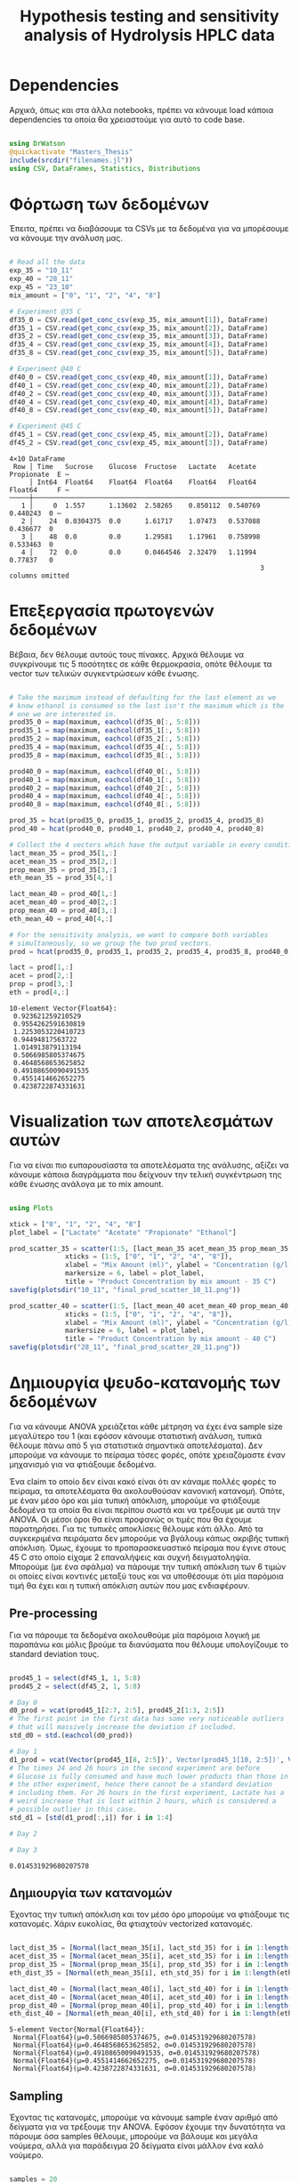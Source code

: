 #+TITLE: Hypothesis testing and sensitivity analysis of Hydrolysis HPLC data

\begin{abstract}
Έχουμε πάρει πολλά δεδομένα από την HPLC για διάφορες συγκεντρώσεις σε κάθε πείραμα. Ένα καλό ερώτημα το οποίο δεν έχουμε εξετάσει είναι κατά πόσο είναι στατιστικά σημαντική η προσθήκη του μιξ γενικά ή και ξεχωριστά από το ένα επίπεδο στο άλλο. Σκοπός του αρχείου αυτού είναι να εξετάσει κάτι τέτοιο με χρήση της ANOVA. Έπειτα, αν δούμε ότι η επίδραση είναι σημαντική μπορούμε να προχωρήσουμε και σε μία ανάλυση ευαισθησίας για να δούμε και ποσότικα πόσο επηρεάζει, εκτός από ποιοτικά.
\end{abstract}

* Dependencies
Αρχικά, όπως και στα άλλα notebooks, πρέπει να κάνουμε load κάποια dependencies τα οποία θα χρειαστούμε για αυτό το code base.

#+NAME: dependencies
#+BEGIN_SRC julia :tangle ../scripts/hypothesis_sensitivity_preprocessing.jl

  using DrWatson
  @quickactivate "Masters_Thesis"
  include(srcdir("filenames.jl"))
  using CSV, DataFrames, Statistics, Distributions

#+END_SRC

* Φόρτωση των δεδομένων
Έπειτα, πρέπει να διαβάσουμε τα CSVs με τα δεδομένα για να μπορέσουμε να κάνουμε την ανάλυση μας.

#+NAME: data_reading
#+BEGIN_SRC julia :tangle ../scripts/hypothesis_sensitivity_preprocessing.jl

  # Read all the data
  exp_35 = "10_11"
  exp_40 = "28_11"
  exp_45 = "23_10"
  mix_amount = ["0", "1", "2", "4", "8"]

  # Experiment @35 C
  df35_0 = CSV.read(get_conc_csv(exp_35, mix_amount[1]), DataFrame)
  df35_1 = CSV.read(get_conc_csv(exp_35, mix_amount[2]), DataFrame)
  df35_2 = CSV.read(get_conc_csv(exp_35, mix_amount[3]), DataFrame)
  df35_4 = CSV.read(get_conc_csv(exp_35, mix_amount[4]), DataFrame)
  df35_8 = CSV.read(get_conc_csv(exp_35, mix_amount[5]), DataFrame)

  # Experiment @40 C
  df40_0 = CSV.read(get_conc_csv(exp_40, mix_amount[1]), DataFrame)
  df40_1 = CSV.read(get_conc_csv(exp_40, mix_amount[2]), DataFrame)
  df40_2 = CSV.read(get_conc_csv(exp_40, mix_amount[3]), DataFrame)
  df40_4 = CSV.read(get_conc_csv(exp_40, mix_amount[4]), DataFrame)
  df40_8 = CSV.read(get_conc_csv(exp_40, mix_amount[5]), DataFrame)

  # Experiment @45 C
  df45_1 = CSV.read(get_conc_csv(exp_45, mix_amount[2]), DataFrame)
  df45_2 = CSV.read(get_conc_csv(exp_45, mix_amount[3]), DataFrame)
#+END_SRC

#+RESULTS: data_reading
: 4×10 DataFrame
:  Row │ Time   Sucrose    Glucose  Fructose   Lactate   Acetate   Propionate  E ⋯
:      │ Int64  Float64    Float64  Float64    Float64   Float64   Float64     F ⋯
: ─────┼──────────────────────────────────────────────────────────────────────────
:    1 │     0  1.557      1.13602  2.58265    0.850112  0.540769    0.440243  0 ⋯
:    2 │    24  0.0304375  0.0      1.61717    1.07473   0.537088    0.436677  0
:    3 │    48  0.0        0.0      1.29581    1.17961   0.758998    0.533463  0
:    4 │    72  0.0        0.0      0.0464546  2.32479   1.11994     0.77837   0
:                                                                3 columns omitted

* Επεξεργασία πρωτογενών δεδομένων
Βέβαια, δεν θέλουμε αυτούς τους πίνακες. Αρχικά θέλουμε να συγκρίνουμε τις 5 ποσότητες σε κάθε θερμοκρασία, οπότε θέλουμε τα vector των τελικών συγκεντρώσεων κάθε ένωσης.

#+NAME: data_processing
#+BEGIN_SRC julia :tangle ../scripts/hypothesis_sensitivity_preprocessing.jl

  # Take the maximum instead of defaulting for the last element as we
  # know ethanol is consumed so the last isn't the maximum which is the
  # one we are interested in.
  prod35_0 = map(maximum, eachcol(df35_0[:, 5:8]))
  prod35_1 = map(maximum, eachcol(df35_1[:, 5:8]))
  prod35_2 = map(maximum, eachcol(df35_2[:, 5:8]))
  prod35_4 = map(maximum, eachcol(df35_4[:, 5:8]))
  prod35_8 = map(maximum, eachcol(df35_8[:, 5:8]))

  prod40_0 = map(maximum, eachcol(df40_0[:, 5:8]))
  prod40_1 = map(maximum, eachcol(df40_1[:, 5:8]))
  prod40_2 = map(maximum, eachcol(df40_2[:, 5:8]))
  prod40_4 = map(maximum, eachcol(df40_4[:, 5:8]))
  prod40_8 = map(maximum, eachcol(df40_8[:, 5:8]))

  prod_35 = hcat(prod35_0, prod35_1, prod35_2, prod35_4, prod35_8)
  prod_40 = hcat(prod40_0, prod40_1, prod40_2, prod40_4, prod40_8)

  # Collect the 4 vectors which have the output variable in every condition
  lact_mean_35 = prod_35[1,:]
  acet_mean_35 = prod_35[2,:]
  prop_mean_35 = prod_35[3,:]
  eth_mean_35 = prod_35[4,:]

  lact_mean_40 = prod_40[1,:]
  acet_mean_40 = prod_40[2,:]
  prop_mean_40 = prod_40[3,:]
  eth_mean_40 = prod_40[4,:]

  # For the sensitivity analysis, we want to compare both variables
  # simultaneously, so we group the two prod vectors.
  prod = hcat(prod35_0, prod35_1, prod35_2, prod35_4, prod35_8, prod40_0, prod40_1, prod40_2, prod40_4, prod40_8)

  lact = prod[1,:]
  acet = prod[2,:]
  prop = prod[3,:]
  eth = prod[4,:]
#+END_SRC

#+RESULTS: data_processing
#+begin_example
10-element Vector{Float64}:
 0.923621259210529
 0.9554262591630819
 1.2253053220410723
 0.94494817563722
 1.014913879113194
 0.5066985805374675
 0.4648568653625852
 0.49108650090491535
 0.4551414662652275
 0.4238722874331631
#+end_example

* Visualization των αποτελεσμάτων αυτών
Για να είναι πιο ευπαρουσίαστα τα αποτελέσματα της ανάλυσης, αξίζει να κάνουμε κάποια διαγράμματα που δείχνουν την τελική συγκέντρωση της κάθε ένωσης ανάλογα με το mix amount.

#+NAME: prod_visualization
#+BEGIN_SRC julia :tangle ../scripts/hypothesis_sensitivity_preprocessing.jl

  using Plots

  xtick = ["0", "1", "2", "4", "8"]
  plot_label = ["Lactate" "Acetate" "Propionate" "Ethanol"]

  prod_scatter_35 = scatter(1:5, [lact_mean_35 acet_mean_35 prop_mean_35 eth_mean_35],
			    xticks = (1:5, ["0", "1", "2", "4", "8"]),
			    xlabel = "Mix Amount (ml)", ylabel = "Concentration (g/l)",
			    markersize = 6, label = plot_label,
			    title = "Product Concentration by mix amount - 35 C")
  savefig(plotsdir("10_11", "final_prod_scatter_10_11.png"))

  prod_scatter_40 = scatter(1:5, [lact_mean_40 acet_mean_40 prop_mean_40 eth_mean_40],
			    xticks = (1:5, ["0", "1", "2", "4", "8"]),
			    xlabel = "Mix Amount (ml)", ylabel = "Concentration (g/l)",
			    markersize = 6, label = plot_label,
			    title = "Product Concentration by mix amount - 40 C")
  savefig(plotsdir("28_11", "final_prod_scatter_28_11.png"))

#+END_SRC

[[../plots/10_11/final_prod_scatter_10_11.png]]

[[../plots/28_11/final_prod_scatter_28_11.png]]

* Δημιουργία ψευδο-κατανομής των δεδομένων
Για να κάνουμε ANOVA χρειάζεται κάθε μέτρηση να έχει ένα sample size μεγαλύτερο του 1 (και εφόσον κάνουμε στατιστική ανάλυση, τυπικά θέλουμε πάνω από 5 για στατιστικά σημαντικά αποτελέσματα). Δεν μπορούμε να κάνουμε το πείραμα τόσες φορές, οπότε χρειαζόμαστε έναν μηχανισμό για να φτιάξουμε δεδομένα.

Ένα claim το οποίο δεν είναι κακό είναι ότι αν κάναμε πολλές φορές το πείραμα, τα αποτελέσματα θα ακολουθούσαν κανονική κατανομή. Οπότε, με έναν μέσο όρο και μία τυπική απόκλιση, μπορούμε να φτιάξουμε δεδομένα τα οποία θα είναι περίπου σωστά και να τρέξουμε με αυτά την ANOVA. Οι μέσοι όροι θα είναι προφανώς οι τιμές που θα έχουμε παρατηρήσει. Για τις τυπικές αποκλίσεις θέλουμε κάτι άλλο. Από τα συγκεκριμένα πειράματα δεν μπορούμε να βγάλουμ κάπως ακριβής τυπική απόκλιση. Όμως, έχουμε το προπαρασκευαστικό πείραμα που έγινε στους 45 C στο οποίο είχαμε 2 επαναλήψεις και συχνή δειγματοληψία. Μπορούμε (με ένα σφάλμα) να πάρουμε την τυπική απόκλιση των 6 τιμών οι οποίες είναι κοντινές μεταξύ τους και να υποθέσουμε ότι μία παρόμοια τιμή θα έχει και η τυπική απόκλιση αυτών που μας ενδιαφέρουν.

** Pre-processing
Για να πάρουμε τα δεδομένα ακολουθούμε μία παρόμοια λογική με παραπάνω και μόλις βρούμε τα διανύσματα που θέλουμε υπολογίζουμε τo standard deviation τους.

#+NAME: input_stdev
#+BEGIN_SRC julia :tangle ../scripts/hypothesis_sensitivity_preprocessing.jl

  prod45_1 = select(df45_1, 1, 5:8)
  prod45_2 = select(df45_2, 1, 5:8)

  # Day 0
  d0_prod = vcat(prod45_1[2:7, 2:5], prod45_2[1:3, 2:5])
  # The first point in the first data has some very noticeable outliers
  # that will massively increase the deviation if included.
  std_d0 = std.(eachcol(d0_prod))

  # Day 1
  d1_prod = vcat(Vector(prod45_1[8, 2:5])', Vector(prod45_1[10, 2:5])', Vector(prod45_2[6, 2:5])')
  # The times 24 and 26 hours in the second experiment are before
  # Glucose is fully consumed and have much lower products than those in
  # the other experiment, hence there cannot be a standard deviation
  # including them. For 26 hours in the first experiment, Lactate has a
  # weird increase that is lost within 2 hours, which is considered a
  # possible outlier in this case.
  std_d1 = [std(d1_prod[:,i]) for i in 1:4]

  # Day 2

  # Day 3
#+END_SRC

#+RESULTS: input_stdev
: 0.014531929680207578

** Δημιουργία των κατανομών
Έχοντας την τυπική απόκλιση και τον μέσο όρο μπορούμε να φτιάξουμε τις κατανομές. Χάριν ευκολίας, θα φτιαχτούν vectorized κατανομές.

#+NAME: distribution_definitions
#+BEGIN_SRC julia :tangle ../scripts/hypothesis_sensitivity_preprocessing.jl

  lact_dist_35 = [Normal(lact_mean_35[i], lact_std_35) for i in 1:length(lact_mean_35)]
  acet_dist_35 = [Normal(acet_mean_35[i], acet_std_35) for i in 1:length(acet_mean_35)]
  prop_dist_35 = [Normal(prop_mean_35[i], prop_std_35) for i in 1:length(prop_mean_35)]
  eth_dist_35 = [Normal(eth_mean_35[i], eth_std_35) for i in 1:length(eth_mean_35)]

  lact_dist_40 = [Normal(lact_mean_40[i], lact_std_40) for i in 1:length(lact_mean_40)]
  acet_dist_40 = [Normal(acet_mean_40[i], acet_std_40) for i in 1:length(acet_mean_40)]
  prop_dist_40 = [Normal(prop_mean_40[i], prop_std_40) for i in 1:length(prop_mean_40)]
  eth_dist_40 = [Normal(eth_mean_40[i], eth_std_40) for i in 1:length(eth_mean_40)]

#+END_SRC

#+RESULTS: distribution_definitions
: 5-element Vector{Normal{Float64}}:
:  Normal{Float64}(μ=0.5066985805374675, σ=0.014531929680207578)
:  Normal{Float64}(μ=0.4648568653625852, σ=0.014531929680207578)
:  Normal{Float64}(μ=0.49108650090491535, σ=0.014531929680207578)
:  Normal{Float64}(μ=0.4551414662652275, σ=0.014531929680207578)
:  Normal{Float64}(μ=0.4238722874331631, σ=0.014531929680207578)

** Sampling
Έχοντας τις κατανομές, μπορούμε να κάνουμε sample έναν αριθμό από δείγματα για να τρέξουμε την ANOVA. Εφόσον έχουμε την δυνατότητα να πάρουμε όσα samples θέλουμε, μπορούμε να βάλουμε και μεγάλα νούμερα, αλλά για παράδειγμα 20 δείγματα είναι μάλλον ένα καλό νούμερο.

#+NAME: sampling
#+BEGIN_SRC julia :tangle ../scripts/hypothesis_sensitivity_preprocessing.jl

  samples = 20
  lact_samples_35 = [rand(lact_dist_35[i], samples) for i in 1:length(lact_mean_35)]
  acet_samples_35 = [rand(acet_dist_35[i], samples) for i in 1:length(acet_mean_35)]
  prop_samples_35 = [rand(prop_dist_35[i], samples) for i in 1:length(prop_mean_35)]
  eth_samples_35 = [rand(eth_dist_35[i], samples) for i in 1:length(eth_mean_35)]

  lact_samples_40 = [rand(lact_dist_40[i], samples) for i in 1:length(lact_mean_40)]
  acet_samples_40 = [rand(acet_dist_40[i], samples) for i in 1:length(acet_mean_40)]
  prop_samples_40 = [rand(prop_dist_40[i], samples) for i in 1:length(prop_mean_40)]
  eth_samples_40 = [rand(eth_dist_40[i], samples) for i in 1:length(eth_mean_40)]

#+END_SRC

#+RESULTS: sampling
: 5-element Vector{Vector{Float64}}:
:  [0.5042767051983623, 0.49635721255196324, 0.5180434158259818, 0.49759903964975294, 0.537689272292476, 0.5131439447409764, 0.5151251205147035, 0.4973738778825083, 0.5008380555176601, 0.5062129352768309, 0.5143756760499003, 0.5041246669601154, 0.48723047463856056, 0.5004527664086883, 0.5208115124748116, 0.5040605914867424, 0.5087426322712022, 0.513239667343263, 0.4872704474485935, 0.5061278239590712]
:  [0.4304877719525061, 0.4970361288468534, 0.46176904829865406, 0.48052580424653135, 0.470877211025507, 0.47004281340183474, 0.44445294618539954, 0.47094886538932823, 0.46564010671426737, 0.4647069764362564, 0.4732091897412384, 0.4678097678163385, 0.4664554899467421, 0.4679723424969055, 0.4581503935269532, 0.4583354260316908, 0.46309094072321716, 0.4879024327726432, 0.47306201498742323, 0.4679421321809626]
:  [0.4830325478232151, 0.49098490494048597, 0.49777826871359565, 0.4857878769411677, 0.4776143651801298, 0.48811058118180023, 0.4898067329440079, 0.5067934835564055, 0.48295908183363834, 0.4743143513587134, 0.4829570042491338, 0.49246645578102444, 0.48141445437546876, 0.49250979957754315, 0.493101967846379, 0.5008153202782912, 0.48356540395024705, 0.4950892869950456, 0.46284709020795606, 0.5023880030338607]
:  [0.4637491378529996, 0.4549058833691198, 0.44561556249470896, 0.44212200217951736, 0.435695081064767, 0.4517692781405549, 0.45001839123052545, 0.44912624863009587, 0.4545449004585006, 0.4513555864074004, 0.4476307683431276, 0.428635061902973, 0.457085705280488, 0.42325128240938453, 0.44300904426873083, 0.4668107933289344, 0.4734220772287037, 0.472144165799473, 0.4731515617063305, 0.46217864323631275]
:  [0.41897890517927944, 0.43027933993743167, 0.42411136099796504, 0.4124290690434337, 0.40897082004309143, 0.4195361403229853, 0.4071397987270181, 0.3961575242352675, 0.43920489654762, 0.40432479125654675, 0.418949932112476, 0.41185747035669384, 0.4302723666564527, 0.4065525022368254, 0.43183191488106576, 0.43743686517926555, 0.41430247939599935, 0.438736263233872, 0.4531921507420015, 0.4083843705824304]

* ANOVA
Έχοντας κάνει sample έχουμε τώρα κάποια διανύσματα όπου τα καθένα έχει 20 παρατηρήσεις και μπορεί να γίνει μία ANOVA για να δείξει σε ποιά από τα 8 συστήματα (4 προιόντα, 2 θερμοκρασίες) έπαιξε όντως ρόλο η προσθήκη του μιξ και σε ποιά δεν φαίνεται να έπαιξε. Αρχικά, γράφουμε ένα function που κάνει implement την ANOVA.

#+NAME: anova
#+BEGIN_SRC julia :noweb no-export :tangle ../scripts/hypothesis_test.jl

  <<dependencies>>
  include(scriptsdir("hypothesis_sensitivity_preprocessing.jl"))

  function manualANOVA(allData)
      nArray = length.(allData)
      d = length(nArray)

      xBarTotal = mean(vcat(allData...))
      xBarArray = mean.(allData)

      ssBetween = sum( [nArray[i]*(xBarArray[i] - xBarTotal)^2 for i in 1:d] )
      ssWithin = sum([sum([(ob - xBarArray[i])^2 for ob in allData[i]])
				  for i in 1:d])
      dfBetween = d-1
      dfError = sum(nArray)-d

      msBetween = ssBetween/dfBetween
      msError = ssWithin/dfError
      fStat = msBetween/msError
      pval = ccdf(FDist(dfBetween,dfError),fStat)
      return fStat, pval
  end

#+END_SRC

#+RESULTS: anova
: manualANOVA (generic function with 1 method)

και έπειτα το εφαρμόζουμε στα 8 διανύσματα που παράξαμε πριν. Το output θα είναι η τιμή του f-statistic καθώς και το p-value. Τυπικά σε μία ANOVA, αν το f-statistic είναι κοντά στο 1 δεν μπορούμε να απορρίψουμε την υπόθεση H_0 η οποία λέει πως δεν έπαιξε ρόλο η προσθήκη του mix αλλά έγινε τυχαία. Το p-value μας λέει με τι βεβαιότητα απορρίπτουμε ή όχι την υπόθεση.

#+NAME: anova_results
#+BEGIN_SRC julia :tangle ../scripts/hypothesis_test.jl

  lact_anova_35 = manualANOVA(lact_samples_35)
  acet_anova_35 = manualANOVA(acet_samples_35)
  prop_anova_35 = manualANOVA(prop_samples_35)
  eth_anova_35 = manualANOVA(eth_samples_35)

  lact_anova_40 = manualANOVA(lact_samples_40)
  acet_anova_40 = manualANOVA(acet_samples_40)
  prop_anova_40 = manualANOVA(prop_samples_40)
  eth_anova_40 = manualANOVA(eth_samples_40)

  anova_35 = reshape([lact_anova_35..., acet_anova_35..., prop_anova_35..., eth_anova_35...], 2, 4)
  anova_40 = reshape([lact_anova_40..., acet_anova_40..., prop_anova_40..., eth_anova_40...], 2, 4)

#+END_SRC

#+RESULTS: anova_results
: 2×4 Matrix{Float64}:
:  512.725       8.7185      42.6054       115.381
:    2.2747e-63  4.87553e-6   2.00997e-20    1.37315e-35

Από τα αποτελέσματα αυτά, είναι εμφανές πως η ποσότητα του mix που προστίθεται είναι σίγουρα σημαντική επειδή όλα τα p-values είναι πάρα πολύ χαμηλά.

Μπορούμε επίσης να τα αποθηκεύσουμε σε έναν ωραίο πίνακα:

#+NAME: anova_tables
#+BEGIN_SRC julia :tangle ../scripts/hypothesis_test.jl

  names = ["Lactate_35", "Acetate_35", "Propionate_35", "Ethanol_35", "Lactate_40", "Acetate_40", "Propionate_40", "Ethanol_40"]
  anova_data = hcat(anova_35, anova_40)

  anova_table = Tables.table(hcat(names, anova_data'), header = [:Test, :FStatistic, :pValue])
  CSV.write(datadir("exp_pro", "anova_35_40.csv"), anova_table)
  DataFrame(anova_table)

#+END_SRC

#+RESULTS: anova_tables
#+begin_example
8×3 DataFrame
 Row │ Test           FStatistic  pValue      
     │ Any            Any         Any         
─────┼────────────────────────────────────────
   1 │ Lactate_35     271.167     4.82331e-51
   2 │ Acetate_35     264.7       1.37999e-50
   3 │ Propionate_35  109.551     1.03963e-34
   4 │ Ethanol_35     175.532     5.63828e-43
   5 │ Lactate_40     512.725     2.2747e-63
   6 │ Acetate_40     8.7185      4.87553e-6
   7 │ Propionate_40  42.6054     2.00997e-20
   8 │ Ethanol_40     115.381     1.37315e-35
#+end_example

* Άλλα hypothesis tests
** ANOVA σε 2 mL και πάνω
Από τα διαγράμματα που είχαμε κάνει, είχε παρατηρηθεί πως ενδέχεται να μην έχει νόημα να βάλουμε πάνω από 2 ml του mix. Στους 35, η συμπεριφορά που παρατηρήθηκε ήταν καθαρά αρνητική ενώ στους 40 σε πολλά φάνηκε να είναι περίπου αμελητέα αν όχι αρνητική. Οπότε, έχει νόημα να κάνουμε anova και εδώ για να δούμε τι βγάζει.

#+NAME: ANOVA_2_plus
#+BEGIN_SRC julia :tangle ../scripts/hypothesis_test.jl

  lact_anova_35_2plus = manualANOVA(lact_samples_35[3:5])
  acet_anova_35_2plus = manualANOVA(acet_samples_35[3:5])
  prop_anova_35_2plus = manualANOVA(prop_samples_35[3:5])
  eth_anova_35_2plus = manualANOVA(eth_samples_35[3:5])

  lact_anova_40_2plus = manualANOVA(lact_samples_40[3:5])
  acet_anova_40_2plus = manualANOVA(acet_samples_40[3:5])
  prop_anova_40_2plus = manualANOVA(prop_samples_40[3:5])
  eth_anova_40_2plus = manualANOVA(eth_samples_40[3:5])

  anova_35_2plus = reshape([lact_anova_35_2plus..., acet_anova_35_2plus..., prop_anova_35_2plus..., eth_anova_35_2plus...], 2, 4)
  anova_40_2plus = reshape([lact_anova_40_2plus..., acet_anova_40_2plus..., prop_anova_40_2plus..., eth_anova_40_2plus...], 2, 4)

  anova_data_2plus = hcat(anova_35_2plus, anova_40_2plus)

  anova_table_2plus = Tables.table(hcat(names, anova_data_2plus'), header = [:Test, :FStatistic, :pValue])
  CSV.write(datadir("exp_pro", "anova_35_40_2plus.csv"), anova_table_2plus)
  DataFrame(anova_table_2plus)

#+END_SRC

#+RESULTS: ANOVA_2_plus
#+begin_example
8×3 DataFrame
 Row │ Test           FStatistic  pValue      
     │ Any            Any         Any         
─────┼────────────────────────────────────────
   1 │ Lactate_35     252.209     4.87277e-29
   2 │ Acetate_35     47.1273     8.33169e-13
   3 │ Propionate_35  62.9024     3.76521e-15
   4 │ Ethanol_35     255.16      3.61682e-29
   5 │ Lactate_40     390.101     5.51787e-34
   6 │ Acetate_40     5.21984     0.00828594
   7 │ Propionate_40  4.37956     0.0170094
   8 │ Ethanol_40     145.021     4.38079e-23
#+end_example

#+RESULTS:
: 2×4 Matrix{Float64}:
:  390.101        5.21984     4.37956    145.021
:    5.51787e-34  0.00828594  0.0170094    4.38079e-23

Προκύπτει πως στους 35 όλες οι μεταβολές είναι στατιστικά σημαντικές και είναι όλες μειώσεις. Οπότε σίγουρα δεν θέλουμε πάνω από 2 ml. Στους 40, η αιθανόλη μειώνεται με στατιστικά σημαντικό τρόπο ενώ το γαλακτικό αυξάνεται. Το οξικό και το προπιονικό και αυτά αυξάνονται με στατιστικά σημαντικό τρόπο, αλλά έχουν πολύ μεγαλύτερα p-values. Συγκεκριμένα το οξικό μπορούμε να απορρίψουμε την H_0 με confidence interval 99% αλλά οριακά και στο προπιονικό μπορούμε με interval 95%. Οπότε στους 40 υπάρχει επαρκής evidence για να πάμε σε πάνω από 2 ml.

** T-test για 4-8 ml στους 40
Εφόσον στους 40 υπάρχει evidence για να πάμε πάνω από 2 ml, αξίζει να δούμε και αν υπάρχει evidence για να πάμε στα 8 ml ή αν δεν είναι στατιστικά σημαντικό σε σχέση με το 4.

#+NAME: ttest_40
#+BEGIN_SRC julia :tangle ../scripts/hypothesis_test.jl

  lact_ttest_40 = EqualVarianceTTest(lact_samples_40[4], lact_samples_40[5])
  acet_ttest_40 = EqualVarianceTTest(acet_samples_40[4], acet_samples_40[5])
  prop_ttest_40 = EqualVarianceTTest(prop_samples_40[4], prop_samples_40[5])
  eth_ttest_40 = EqualVarianceTTest(eth_samples_40[4], eth_samples_40[5])

  ttest_40_res = [pvalue(lact_ttest_40), pvalue(acet_ttest_40), pvalue(prop_ttest_40), pvalue(eth_ttest_40)]
#+END_SRC

#+RESULTS: ttest_40
: 4-element Vector{Float64}:
:  2.22371806920641e-22
:  0.8601425484051867
:  0.05330746828235466
:  3.349408697247747e-9

Τα αποτελέσματα του test αυτού δείχνουν πως η αλλαγή του οξικού και του προπιονικού δεν είναι στατιστικά σημαντική (το οξικό με μεγάλη βεβαιότητα, το προπιονικό οριακά δεν μπορεί να απορριφθεί στο 95%) ενώ η αιθανόλη μειώνεται με στατιστικά σημαντικό τρόπο. Οπότε, αν σκεφτούμε το αυξημένο κόστος της προσθήκης μεγαλύτερης ποσότητας, αφού επηρεάζεται μόνο το γαλακτικό, δεν είναι στατιστικά σημαντική η προσθήκη 8 ml σε αντίθεση με τα 4.

** ANOVA σε 2 ml και κάτω
Εφόσον στους 35 δεν έχει νόημα να πάμε πάνω από 2, αξίζει να εξεταστεί αν έχει νόημα και το 2 ή μήπως ούτε αυτό χρειάζεται και θα λειτουργούσε το ίδιο και χωρίς ένζυμα. Χάριν ευκολίας, εξετάζουμε το ίδιο ερώτημα και για τους 40, παρόλο που έκει έχουμε δείξει ότι το 4 ml είναι σημαντικά καλύτερο από το 2 και αναμένουμε ότι κάτι παρόμοιο θα ισχύει και εδώ.

#+NAME: ANOVA_2_minus
#+BEGIN_SRC julia :tangle ../scripts/hypothesis_test.jl

  lact_anova_35_2minus = manualANOVA(lact_samples_35[1:3])
  acet_anova_35_2minus = manualANOVA(acet_samples_35[1:3])
  prop_anova_35_2minus = manualANOVA(prop_samples_35[1:3])
  eth_anova_35_2minus = manualANOVA(eth_samples_35[1:3])

  lact_anova_40_2minus = manualANOVA(lact_samples_40[1:3])
  acet_anova_40_2minus = manualANOVA(acet_samples_40[1:3])
  prop_anova_40_2minus = manualANOVA(prop_samples_40[1:3])
  eth_anova_40_2minus = manualANOVA(eth_samples_40[1:3])

  anova_35_2minus = reshape([lact_anova_35_2minus..., acet_anova_35_2minus..., prop_anova_35_2minus..., eth_anova_35_2minus...], 2, 4)
  anova_40_2minus = reshape([lact_anova_40_2minus..., acet_anova_40_2minus..., prop_anova_40_2minus..., eth_anova_40_2minus...], 2, 4)

  anova_data_2minus = hcat(anova_35_2minus, anova_40_2minus)

  anova_table_2minus = Tables.table(hcat(names, anova_data_2minus'), header = [:Test, :FStatistic, :pValue])
  CSV.write(datadir("exp_pro", "anova_35_40_2minus.csv"), anova_table_2minus)
  DataFrame(anova_table_2minus)

#+END_SRC

#+RESULTS: ANOVA_2_minus
#+begin_example
8×3 DataFrame
 Row │ Test           FStatistic  pValue      
     │ Any            Any         Any         
─────┼────────────────────────────────────────
   1 │ Lactate_35     688.118     1.22287e-40
   2 │ Acetate_35     250.392     5.86368e-29
   3 │ Propionate_35  38.0989     3.12083e-11
   4 │ Ethanol_35     229.459     5.41878e-28
   5 │ Lactate_40     195.104     3.18374e-26
   6 │ Acetate_40     0.598122    0.553257
   7 │ Propionate_40  39.0084     2.1202e-11
   8 │ Ethanol_40     32.0619     4.68163e-10
#+end_example

Για τους 35, προκύπτει με πολύ μεγάλη βεβαιότητα ότι οι μεταβολές που υπάρχουν μεταξύ αυτών των 3 ποσοτήτων είναι στατιστικά σημαντικές. Βέβαια, το οξικό και το προπιονικό μειώνονται με στατιστικά σημαντικό τρόπο, δεν αυξάνονται.

Για τους 40, προκύπτει πως δεν μπορούμε σε καμία περίπτωση να πούμε ότι το οξικό αυξάνεται με στατιστικά σημαντικό τρόποστην περιοχή αυτή. Όπως είδαμε παραπάνω, επίσης ρόλο δεν παίζει η μεταβολή από 4 σε 8 ml. Οπότε στην πράξη, η μόνη αλλαγή που έπαιξε ρόλο στην συγκέντρωση του οξικού ήταν αυτή από τα 2 στα 4 ml που ούτε αυτή έπαιξε μεγάλο ρόλο.

** Επίδραση της θερμοκρασίας
Εκτός από τα παραπάνω που έδειξαν ότι οι διαφορετικές παίζουν ρόλο και ανάλογα με το τι θέλουμε επιλέγουμε ποια θα πάρουμε, έχει νόημα να εξετάσουμε και αν είναι στατιστικά σημαντική η επίδραση της θερμοκρασίας. Για αυτό, πρέπει να κάνουμε t-test μεταξύ ίδιων ποσοτήτων στις 2 θερμοκρασίες. Ο κώδικας για αυτό είναι παρακάτω.

#+NAME: temperature_ttest
#+BEGIN_SRC julia :tangle ../scripts/hypothesis_test.jl

  # Run the hypothesis tests
  lact_temp_ttest = [UnequalVarianceTTest(lact_samples_35[i], lact_samples_40[i]) for i in 1:length(lact_samples_35)]
  acet_temp_ttest = [UnequalVarianceTTest(acet_samples_35[i], acet_samples_40[i]) for i in 1:length(acet_samples_35)]
  prop_temp_ttest = [UnequalVarianceTTest(prop_samples_35[i], prop_samples_40[i]) for i in 1:length(prop_samples_35)]
  eth_temp_ttest = [UnequalVarianceTTest(eth_samples_35[i], eth_samples_40[i]) for i in 1:length(eth_samples_35)]

  # Get the pvalues of each test
  lact_temp_pvalues = pvalue.(lact_temp_ttest)
  acet_temp_pvalues = pvalue.(acet_temp_ttest)
  prop_temp_pvalues = pvalue.(prop_temp_ttest)
  eth_temp_pvalues = pvalue.(eth_temp_ttest)

  # Format them in a nice table and write it to CSV
  temp_ttest_table = Tables.table(hcat(mix_amount, lact_temp_pvalues, acet_temp_pvalues, prop_temp_pvalues, eth_temp_pvalues), header = [:Mix_Amount, :Lactate, :Acetate, :Propionate, :Ethanol])
  CSV.write(datadir("exp_pro", "temp_ttest.csv"), temp_ttest_table)
  DataFrame(temp_ttest_table)
#+END_SRC

#+RESULTS: temperature_ttest
: 5×5 DataFrame
:  Row │ Mix_Amount  Lactate      Acetate      Propionate   Ethanol     
:      │ Any         Any          Any          Any          Any         
: ─────┼────────────────────────────────────────────────────────────────
:    1 │ 0           2.64221e-9   0.00963913   3.67514e-6   3.93492e-20
:    2 │ 1           3.34504e-11  0.0420889    9.52229e-9   7.68513e-30
:    3 │ 2           8.67235e-13  8.92097e-15  0.0366243    1.30894e-29
:    4 │ 4           8.65549e-19  3.93894e-21  2.05434e-17  5.7464e-29
:    5 │ 8           1.46139e-22  4.55379e-20  2.78744e-13  2.11086e-25

Από τα αποτελέσματα, είναι εμφανές πως η θερμοκρασία παίζει ρόλο παντού. Αξίζει να σημειωθεί πως σε 2 τιμές του οξικού και μία του προπιονικού, ο ρόλος της θερμοκρασίας δεν είναι σίγουρος, αλλά με 95% βεβαιότητα μπορούμε να απορρίψουμε την υπόθεση ότι δεν παίζει ρόλο παντού.

* Τελικά συμπεράσματα από τα hypothesis tests
Στο αρχείο αυτό έγιναν διάφορα hypothesis tests με σκοπό να δούμε αν οι παραμέτροι που ελέγχουμε έχουν στατιστικά σημαντική επίδραση στην τελική συγκέντρωση των προιόντων. Σε γενικές γραμμές, οι περισσότερες παραμέτροι έχουν σημαντική επίδραση, καθώς σε ελάχιστες περιπτώσεις δεν μπορούσε να απορριφθεί η υπόθεση H_0. Σε κάποιες περιπτώσεις όμως, αυτό το συμπέρασμα δεν μπορεί να βγεί με τόση βεβαιότητα.

Τα τεστ που έγιναν είναι τα εξής: ANOVA μεταξύ των 5 διαφορετικών ποσοτήτων mix στις 2 δύο θερμοκρασίες και στα 4 προιόντα. ANOVA μεταξύ των ποσοτήτων 2, 4 και 8 ml και στις 2 θερμοκρασίες για να δούμε αν πραγματικά επιφέρει κάτι η προσθήκη πάνω από 2 ml. t-test μεταξύ 4 και 8 ml στους 40 (όπου είχε νόημα να αυξήσουμε πάνω από 2 ml με βάση το προηγούμενο). ANOVA μεταξύ 0, 1 και 2 ml στους 35 για να δούμε αν έχουν νόημα τα 2 ml επειδή τα παραπάνω σίγουρα δεν έχουν. t-test συγκρίνοντας τις 2 θερμοκρασίες για κάθε mix_amount και ένωση.

Καθώς οι περισσότερες υποθέσεις απορρίφθηκαν με μεγάλη βεβαιότητα (μεγαλύτερη από 99.99%), παρακάτω θα σημειωθούν όσες απορρίφθηκαν με λιγότερη ή δεν μπόρεσαν να απορριφθούν.

** Απόρριψη με 99% βεβαιότητα
Το οξικό στους 40 για ποσότητες 2-8 ml.
Το t-test για την θερμοκρασία στα 0 ml οξικού.

** Απόρριψη με 95% βεβαιότητα
Το προπιονικό στους 40 για ποσότητες 2-8 ml.
Το t-test για την θερμοκρασία στο 1 ml οξικό και στα 2 ml προπιονικό.

** Δεν μπόρεσαν να απορριφθούν
Το οξικό στους 40 για ποσότητες 0-2 ml.
Το t-test για το οξικό και το προπιονικό στους 40 μεταξύ 4 και 8 ml.

Οπότε, το τελικό συμπέρασμα είναι πως στους 35, υπάρχει ευαισθησία σε όλο το εύρος των ποσοτήτων που βάλαμε, αλλά στα 2 ml φαίνεται να λειτουργεί καλύτερα από ότι σε παραπάνω. Στους 40, τα 4 ml δείχνουν να έχουν την καλύτερη λειτουργία καθώς αποτελούν βελτίωση από τα 2 ml και δεν είναι στατιστικά σημαντική η βελτίωση αν πάμε στα 8 ml για 2 από τις 4 ενώσεις, ενώ η μία (αιθανόλη) μειώνεται κιόλας. Βέβαια, για τις δύο ενώσεις αυτές, η αύξηση από τα 2 στα 4 ml είναι οριακά στατιστικά σημαντική (με 95% βεβαιότητα στο προπιονικό και 99% στο οξικό) και αν λάβουμε υπόψην το κόστος, πιθανόν και αυτό να μην αξίζει. Από άποψη θερμοκρασίας, το οξικό στα 0 και 1 ml είναι αρκετά παρόμοιο και στις δύο θερμοκρασίες, παρόλο που με 99 και 95% βεβαιότητα αντίστοιχα μπορούμε να πούμε πως είναι διαφορετικά. 

* Ανάλυση Ευαισθησίας
Έχοντας δει κάποια ποιοτικά συμπεράσματα από την ANOVA παραπάνω και γνωρίζοντας πλέον ότι σχεδόν όλες οι μεταβολές είναι στατιστικά σημαντικές, μπορούμε να προχωρήσουμε σε ποσοτικά αποτελέσματα και να δούμε πόσο επηρεάζει η κάθε παράμετρος πραγματικά. Αυτό μπορεί να γίνει με ανάλυση ευαισθησίας. Για να τρέξουμε την ανάλυση ευαισθησίας ως προς τις δύο παραμέτρους λειτουργίας, χρειαζόμαστε για κάθε ένωση μία συνάρτηση η οποία παίρνει ένα διάνυσμα των δύο μεταβλητών και δίνει μία προβλεπόμενη συγκέντρωση. Από τα πειράματα, έχουμε 10 διαφορετικά σημεία για 5 ποσότητες μιξ και 2 θερμοκρασίες. Μεταξύ των σημείων δεν έχουμε κάποιο δεδομένο, οπότε η μόνη προσέγγιση που μπορούμε να κάνουμε είναι πως συνδέουμε γραμμικά τα σημεία. Αυτό ενέχει ένα σφάλμα σίγουρα, αλλά είναι η καλύτερη δυνατή προσέγγιση που μπορεί να γίνει. Ως κομμάτι του preprocessing, θα γίνει και αυτό tangled στο ίδιο αρχείο με τα παραπάνω, καθώς χρησιμοποιεί και τα ίδια δεδομένα.

#+NAME: sensitivity_interpolations
#+BEGIN_SRC julia :tangle ../scripts/hypothesis_sensitivity_preprocessing.jl

  using Interpolations, GlobalSensitivity

  nodes = ([0.0, 1.0, 2.0, 4.0, 8.0], [35, 40])
  lact_itp = interpolate(nodes, reshape(lact, 5, 2), Gridded(Linear()))
  acet_itp = interpolate(nodes, reshape(acet, 5, 2), Gridded(Linear()))
  prop_itp = interpolate(nodes, reshape(prop, 5, 2), Gridded(Linear()))
  eth_itp = interpolate(nodes, reshape(eth, 5, 2), Gridded(Linear()))

  function lact_interp(x)
      lact_itp(x[1], x[2])
  end

  function acet_interp(x)
      acet_itp(x[1], x[2])
  end

  function prop_interp(x)
      prop_itp(x[1], x[2])
  end

  function eth_interp(x)
      eth_itp(x[1], x[2])
  end

#+END_SRC

#+RESULTS: sensitivity_interpolations
: eth_interp (generic function with 1 method)

Έπειτα, μπορούμε να τρέξουμε την ανάλυση ευαισθησίας σε όλη την πειραματική περιοχή ή σε κάποια subdomain της. Αρχικά, το αρχείο του sensitivity analysis πρέπει να έχει τα dependencies και να κάνει include το preprocessing.

#+NAME: sens_deps
#+BEGIN_SRC julia :noweb no-export :tangle ../scripts/hplc_sensitivity.jl

  <<dependencies>>
  include(scriptsdir("hypothesis_sensitivity_preprocessing.jl"))

#+END_SRC

To GlobalSensitivity.jl προσφέρει δύο είδη ανάλυσης ευαισθησίας. Το πρώτο, βασίζεται στη μέθοδο Morris, η οποία είναι μία στοχαστική μέθοδος που υπολογίζει την παράγωγο της συνάρτησης ως προς τις παραμέτρους της (το οποίο τον ορισμό της ευαισθησίας) αριθμητικά, αλλά με μεγάλα βήματα. Έτσι, δεν υπολογίζει ακριβής παραγώγους, αλλά μέσες τιμές αυτής σε μεγάλο εύρος. Με πολλές επαναλήψεις, αυτή η μέθοδος πετυχαίνει μία καλή προσέγγιση της παραγώγου. Λόγω της στοχαστικής φύσης της όμως, παρόλο που κάθε τρέξιμο της συνάρτησης έχει από μόνο του πολλές επαναλήψεις, καλό είναι να την τρέξουμε πολλές φορές και να πάρουμε ένα μέσο όρο των μέσων όρων για να έχει επαναληψιμότητα αυτό που κάνουμε. Χάριν ευκολίας για την επεξεργασία των δεδομένων αποθηκεύουμε ένα vector με τα 4 vectors ευαισθησιών (ένα για κάθε ένωση). Αυτό φαίνεται παρακάτω.

#+NAME: morris_sens
#+BEGIN_SRC julia :tangle ../scripts/hplc_sensitivity.jl

  function morris_sens_analysis(bounds)
      sens_mean_vector = []
      for i in 1:200
	  lact_sens = gsa(lact_interp, Morris(), bounds)

	  acet_sens = gsa(acet_interp, Morris(), bounds)

	  prop_sens = gsa(prop_interp, Morris(), bounds)

	  eth_sens = gsa(eth_interp, Morris(), bounds)

	  push!(sens_mean_vector, [lact_sens.means, acet_sens.means, prop_sens.means, eth_sens.means])
      end

      return mean(sens_mean_vector)
  end

#+END_SRC

#+RESULTS: morris_sens
: morris_sens_analysis (generic function with 1 method)

Η άλλη μέθοδος που χρησιμοποιείται συχνά είναι η μέθοδος Sobol. Η μέθοδος αυτή βασίζεται στην ίδια λογική με την ANOVA, ότι μπορούμε σπάσουμε την συνολική μεταβλητότητα της συνάρτησης σε διάφορους παράγοντες. Στην περίπτωση της μεθόδου Sobol, σπάμε τη μεταβλητότητα σε μεταβλητότητα λόγω της κάθε μεταβλητής ξεχωριστά και έπειτα σε αλληλεπιδράσεις τους. Στην περίπτωση των 2 μεταβλητών υπάρχουν μόνο 3 όροι, οι δύο μεταβλητές ξεχωριστά και η αλληλεπίδραση τους. Το αποτέλεσμα που δίνει η μέθοδος αυτή είναι τα Sobol indices που δείχνουν τον λόγο της μεταβλητότητας ως προς μία μεταβλητή προς την συνολική μεταβλητότητα. Στην περίπτωση μας, χρειαζόμαστε μόνο τα first order indices καθώς η αλληλεπίδραση αποτελεί το 1-το άθροισμα των άλλων δύο, αφού το άθροισμα των επιμέρους μεταβλητοτήτων πρέπει να είναι η συνολική μεταβλητότητα. Η εφαρμογή της είναι η εξής

#+NAME: sobol_sens
#+BEGIN_SRC julia :tangle ../scripts/hplc_sensitivity.jl

  function sobol_sens_analysis(bounds)
      lact_sens = gsa(lact_interp, Sobol(), bounds, samples = 500)
      acet_sens = gsa(acet_interp, Sobol(), bounds, samples = 500)
      prop_sens = gsa(prop_interp, Sobol(), bounds, samples = 500)
      eth_sens = gsa(eth_interp, Sobol(), bounds, samples = 500)

      S1_res = hcat(lact_sens.S1, acet_sens.S1, prop_sens.S1, eth_sens.S1)
  end

#+END_SRC

#+RESULTS: sobol_sens
: sobol_sens_analysis (generic function with 1 method)

** Εφαρμογή της ανάλυσης ευαισθησίας
Έχοντας γράψει τα παραπάνω, μπορούμε να ορίσουμε διάφορα domains και να τρέξουμε σε αυτά την ανάλυση. Εκτός από το συνολικό domain, έχει ενδιαφέρον να κοιτάξουμε τις περιοχές των χαμηλών και υψηλών ποσοτήτων του mix (0 εώς 2 και 2 εώς 8) για να ενισχύσουμε περαιτέρω την υπόθεση μας ότι από 0 εώς 2 έχουμε ισχυρές θετικές επιδράσεις ενώ από 2 εώς 8 ελαφρώς θετικές ή και αρνητικές. Επίσης, έχει ενδιαφέρον να προσπαθήσουμε να δούμε την επίδραση του mix amount στα δύο επίπεδα θερμοκρασίας πιο συγκεκριμένα, καθώς μπορεί να δώσει διαφορετικά συμπεράσματα από τα παραπάνω. Αυτό το τελευταίο δεν έχει νόημα να συμπεριληφθεί στην ανάλυση Sobol, καθώς εκεί θα βγεί ότι στο domain αυτό το 99.999% της μεταβλητότητας εξαρτάται από το mix amount ή κάτι παρόμοιο.

#+NAME: sens_application
#+BEGIN_SRC julia :tangle ../scripts/hplc_sensitivity.jl

  sens_bounds = [[0,8],[35,40]]
  sens_bound_35 = [[0,8],[35,35.1]]
  sens_bound_40 = [[0,8],[39.9,40]]
  sens_bound_low = [[0,2],[35,40]]
  sens_bound_high = [[2, 8],[35,40]]

  total_sens = morris_sens_analysis(sens_bounds)
  sens_35 = morris_sens_analysis(sens_bound_35)
  sens_40 = morris_sens_analysis(sens_bound_40)
  sens_low = morris_sens_analysis(sens_bound_low)
  sens_high = morris_sens_analysis(sens_bound_high)

  total_sens_sobol = sobol_sens_analysis(sens_bounds)
  sens_low_sobol = sobol_sens_analysis(sens_bound_low)
  sens_high_sobol = sobol_sens_analysis(sens_bound_high)

#+END_SRC

#+RESULTS: sens_application
#+begin_example
┌ Warning: The `generate_design_matrices(n, d, sampler, R = NoRand(), num_mats)` method does not produces true and independent QMC matrices, see [this doc warning](https://docs.sciml.ai/QuasiMonteCarlo/stable/design_matrix/) for more context. 
│     Prefer using randomization methods such as `R = Shift()`, `R = MatousekScrambling()`, etc., see [documentation](https://docs.sciml.ai/QuasiMonteCarlo/stable/randomization/)
└ @ QuasiMonteCarlo ~/.julia/packages/QuasiMonteCarlo/KvLfb/src/RandomizedQuasiMonteCarlo/iterators.jl:255
┌ Warning: The `generate_design_matrices(n, d, sampler, R = NoRand(), num_mats)` method does not produces true and independent QMC matrices, see [this doc warning](https://docs.sciml.ai/QuasiMonteCarlo/stable/design_matrix/) for more context. 
│     Prefer using randomization methods such as `R = Shift()`, `R = MatousekScrambling()`, etc., see [documentation](https://docs.sciml.ai/QuasiMonteCarlo/stable/randomization/)
└ @ QuasiMonteCarlo ~/.julia/packages/QuasiMonteCarlo/KvLfb/src/RandomizedQuasiMonteCarlo/iterators.jl:255
┌ Warning: The `generate_design_matrices(n, d, sampler, R = NoRand(), num_mats)` method does not produces true and independent QMC matrices, see [this doc warning](https://docs.sciml.ai/QuasiMonteCarlo/stable/design_matrix/) for more context. 
│     Prefer using randomization methods such as `R = Shift()`, `R = MatousekScrambling()`, etc., see [documentation](https://docs.sciml.ai/QuasiMonteCarlo/stable/randomization/)
└ @ QuasiMonteCarlo ~/.julia/packages/QuasiMonteCarlo/KvLfb/src/RandomizedQuasiMonteCarlo/iterators.jl:255
┌ Warning: The `generate_design_matrices(n, d, sampler, R = NoRand(), num_mats)` method does not produces true and independent QMC matrices, see [this doc warning](https://docs.sciml.ai/QuasiMonteCarlo/stable/design_matrix/) for more context. 
│     Prefer using randomization methods such as `R = Shift()`, `R = MatousekScrambling()`, etc., see [documentation](https://docs.sciml.ai/QuasiMonteCarlo/stable/randomization/)
└ @ QuasiMonteCarlo ~/.julia/packages/QuasiMonteCarlo/KvLfb/src/RandomizedQuasiMonteCarlo/iterators.jl:255
┌ Warning: The `generate_design_matrices(n, d, sampler, R = NoRand(), num_mats)` method does not produces true and independent QMC matrices, see [this doc warning](https://docs.sciml.ai/QuasiMonteCarlo/stable/design_matrix/) for more context. 
│     Prefer using randomization methods such as `R = Shift()`, `R = MatousekScrambling()`, etc., see [documentation](https://docs.sciml.ai/QuasiMonteCarlo/stable/randomization/)
└ @ QuasiMonteCarlo ~/.julia/packages/QuasiMonteCarlo/KvLfb/src/RandomizedQuasiMonteCarlo/iterators.jl:255
┌ Warning: The `generate_design_matrices(n, d, sampler, R = NoRand(), num_mats)` method does not produces true and independent QMC matrices, see [this doc warning](https://docs.sciml.ai/QuasiMonteCarlo/stable/design_matrix/) for more context. 
│     Prefer using randomization methods such as `R = Shift()`, `R = MatousekScrambling()`, etc., see [documentation](https://docs.sciml.ai/QuasiMonteCarlo/stable/randomization/)
└ @ QuasiMonteCarlo ~/.julia/packages/QuasiMonteCarlo/KvLfb/src/RandomizedQuasiMonteCarlo/iterators.jl:255
┌ Warning: The `generate_design_matrices(n, d, sampler, R = NoRand(), num_mats)` method does not produces true and independent QMC matrices, see [this doc warning](https://docs.sciml.ai/QuasiMonteCarlo/stable/design_matrix/) for more context. 
│     Prefer using randomization methods such as `R = Shift()`, `R = MatousekScrambling()`, etc., see [documentation](https://docs.sciml.ai/QuasiMonteCarlo/stable/randomization/)
└ @ QuasiMonteCarlo ~/.julia/packages/QuasiMonteCarlo/KvLfb/src/RandomizedQuasiMonteCarlo/iterators.jl:255
┌ Warning: The `generate_design_matrices(n, d, sampler, R = NoRand(), num_mats)` method does not produces true and independent QMC matrices, see [this doc warning](https://docs.sciml.ai/QuasiMonteCarlo/stable/design_matrix/) for more context. 
│     Prefer using randomization methods such as `R = Shift()`, `R = MatousekScrambling()`, etc., see [documentation](https://docs.sciml.ai/QuasiMonteCarlo/stable/randomization/)
└ @ QuasiMonteCarlo ~/.julia/packages/QuasiMonteCarlo/KvLfb/src/RandomizedQuasiMonteCarlo/iterators.jl:255
┌ Warning: The `generate_design_matrices(n, d, sampler, R = NoRand(), num_mats)` method does not produces true and independent QMC matrices, see [this doc warning](https://docs.sciml.ai/QuasiMonteCarlo/stable/design_matrix/) for more context. 
│     Prefer using randomization methods such as `R = Shift()`, `R = MatousekScrambling()`, etc., see [documentation](https://docs.sciml.ai/QuasiMonteCarlo/stable/randomization/)
└ @ QuasiMonteCarlo ~/.julia/packages/QuasiMonteCarlo/KvLfb/src/RandomizedQuasiMonteCarlo/iterators.jl:255
┌ Warning: The `generate_design_matrices(n, d, sampler, R = NoRand(), num_mats)` method does not produces true and independent QMC matrices, see [this doc warning](https://docs.sciml.ai/QuasiMonteCarlo/stable/design_matrix/) for more context. 
│     Prefer using randomization methods such as `R = Shift()`, `R = MatousekScrambling()`, etc., see [documentation](https://docs.sciml.ai/QuasiMonteCarlo/stable/randomization/)
└ @ QuasiMonteCarlo ~/.julia/packages/QuasiMonteCarlo/KvLfb/src/RandomizedQuasiMonteCarlo/iterators.jl:255
┌ Warning: The `generate_design_matrices(n, d, sampler, R = NoRand(), num_mats)` method does not produces true and independent QMC matrices, see [this doc warning](https://docs.sciml.ai/QuasiMonteCarlo/stable/design_matrix/) for more context. 
│     Prefer using randomization methods such as `R = Shift()`, `R = MatousekScrambling()`, etc., see [documentation](https://docs.sciml.ai/QuasiMonteCarlo/stable/randomization/)
└ @ QuasiMonteCarlo ~/.julia/packages/QuasiMonteCarlo/KvLfb/src/RandomizedQuasiMonteCarlo/iterators.jl:255
┌ Warning: The `generate_design_matrices(n, d, sampler, R = NoRand(), num_mats)` method does not produces true and independent QMC matrices, see [this doc warning](https://docs.sciml.ai/QuasiMonteCarlo/stable/design_matrix/) for more context. 
│     Prefer using randomization methods such as `R = Shift()`, `R = MatousekScrambling()`, etc., see [documentation](https://docs.sciml.ai/QuasiMonteCarlo/stable/randomization/)
└ @ QuasiMonteCarlo ~/.julia/packages/QuasiMonteCarlo/KvLfb/src/RandomizedQuasiMonteCarlo/iterators.jl:255
2×4 Matrix{Float64}:
 0.219438  -0.004395  0.0495616  0.0528505
 0.416787   0.992211  0.859846   0.882682
#+end_example

Έπειτα, αλλάζουμε λίγο τα δεδομένα, για να είναι πιο εύκολο να γίνουν visualized, για να τα ερμηνεύσουμε. Αυτό θα γίνει με χρήση του CairoMakie, ενός πολύ καλού visualization library.

#+NAME: sens_data_prep
#+BEGIN_SRC julia :tangle ../scripts/hplc_sensitivity.jl

  # For the Morris sensitivity analysis, we need one Matrix instead of
  # Vectors of vectors for each data set. Furthermore, the data from the
  # sensitivity analyses in the two temperatures, don't need to be
  # plotted separately, as its going to be one row each, compared to the
  # others being two rows (one for mix amount sensitivity and one for
  # temperature).
  total_sens2 = vcat(total_sens[1], total_sens[2], total_sens[3], total_sens[4])
  sens_35_2 = vcat(sens_35[1], sens_35[2], sens_35[3], sens_35[4])[:,1]
  sens_40_2 = vcat(sens_40[1], sens_40[2], sens_40[3], sens_40[4])[:,1]
  sens_temp = hcat(sens_35_2, sens_40_2)
  sens_low2 = vcat(sens_low[1], sens_low[2], sens_low[3], sens_low[4])
  sens_high2 = vcat(sens_high[1], sens_high[2], sens_high[3], sens_high[4])

  # For the Sobol data, we just want to add a column containing the
  # interaction, which for this system can be 1 - the sum of the other
  # terms.
  total_sens_sobol_data = vcat(total_sens_sobol, [1 - sum(total_sens_sobol[:, i]) for i in 1:4]')
  sens_low_sobol_data = vcat(sens_low_sobol, [1 - sum(sens_low_sobol[:, i]) for i in 1:4]')
  sens_high_sobol_data = vcat(sens_high_sobol, [1 - sum(sens_high_sobol[:, i]) for i in 1:4]')

#+END_SRC

#+RESULTS: sens_data_prep
: 3×4 Matrix{Float64}:
:  0.219438  -0.004395   0.0495616  0.0528505
:  0.416787   0.992211   0.859846   0.882682
:  0.363775   0.0121841  0.090592   0.0644679

Πριν το visualization όμως, μπορούμε να αποθηκεύσουμε τα δεδομένα σε CSVs για εύκολο access. Τα δεδομένα θα αποθηκευτούν στα processed experimental data στο datadir.

#+NAME: sens_data_storing
#+BEGIN_SRC julia :tangle ../scripts/hplc_sensitivity.jl

  names = ["Mix Amount", "Temperature", "Interaction"]

  # Save the data of the Morris analysis
  total_sens_morris_table = Tables.table(hcat(names[1:2], total_sens2'), header = [:Variable, :Lactate, :Acetate, :Propionate, :Ethanol])
  CSV.write(datadir("exp_pro", "total_sens_morris.csv"), total_sens_morris_table)
  total_sens_morris_df = DataFrame(total_sens_morris_table)

  sens_low_morris_table = Tables.table(hcat(names[1:2], sens_low2'), header = [:Variable, :Lactate, :Acetate, :Propionate, :Ethanol])
  CSV.write(datadir("exp_pro", "sens_low_morris.csv"), sens_low_morris_table)
  sens_low_morris_df = DataFrame(sens_low_morris_table)

  sens_high_morris_table = Tables.table(hcat(names[1:2], sens_high2'), header = [:Variable, :Lactate, :Acetate, :Propionate, :Ethanol])
  CSV.write(datadir("exp_pro", "sens_high_morris.csv"), sens_high_morris_table)
  sens_high_morris_df = DataFrame(sens_high_morris_table)

  temp_sens_morris_table = Tables.table(hcat(["35 C", "40 C"], sens_temp'), header = [:Temperature, :Lactate, :Acetate, :Propionate, :Ethanol])
  CSV.write(datadir("exp_pro", "temp_sens_morris.csv"), temp_sens_morris_table)
  temp_sens_morris_df = DataFrame(temp_sens_morris_table)

  # Save the data of the Sobol analysis.
  total_sens_sobol_table = Tables.table(hcat(names, total_sens_sobol_data), header = [:Variable, :Lactate, :Acetate, :Propionate, :Ethanol])
  CSV.write(datadir("exp_pro", "total_sens_sobol.csv"), total_sens_sobol_table)
  total_sens_sobol_df = DataFrame(total_sens_sobol_table)

  sens_low_sobol_table = Tables.table(hcat(names, sens_low_sobol_data), header = [:Variable, :Lactate, :Acetate, :Propionate, :Ethanol])
  CSV.write(datadir("exp_pro", "low_sens_sobol.csv"), sens_low_sobol_table)
  sens_low_sobol_df = DataFrame(sens_low_sobol_table)

  sens_high_sobol_table = Tables.table(hcat(names, sens_high_sobol_data), header = [:Variable, :Lactate, :Acetate, :Propionate, :Ethanol])
  CSV.write(datadir("exp_pro", "high_sens_sobol.csv"), sens_high_sobol_table)
  sens_high_sobol_df = DataFrame(sens_high_sobol_table)

#+END_SRC

#+RESULTS: sens_data_storing
: 3×5 DataFrame
:  Row │ Variable     Lactate   Acetate    Propionate  Ethanol   
:      │ Any          Any       Any        Any         Any       
: ─────┼─────────────────────────────────────────────────────────
:    1 │ Mix Amount   0.219438  -0.004395  0.0495616   0.0528505
:    2 │ Temperature  0.416787  0.992211   0.859846    0.882682
:    3 │ Interaction  0.363775  0.0121841  0.090592    0.0644679

Τέλος, μπορούμε να κάνουμε το visualization των δύο αναλύσεων και να δούμε τι συμπεράσματα προκύπτουν. Το Morris sensitivity θα γίνει plotted σε heatmap, το οποίο είναι ένα ωραίο representation για αυτόν τον σκοπό, ενώ το Sobol sensitivity θα γίνει plotted σε pie plot όπου δείχνει πόση από την μεταβλητότητα αφορά κάθε παράγοντα.

#+NAME: sens_plots
#+BEGIN_SRC julia :tangle ../scripts/hplc_sensitivity.jl

  using CairoMakie

  x_label = ["Lactate", "Acetate", "Propionate", "Ethanol"]
  y_label = ["Mix Amount", "Temperature"]

  # Make the Morris plots
  gs_fig = Figure(size = (600, 400))
  ax, hm = CairoMakie.heatmap(gs_fig[1,1], total_sens2, axis = (xticks = (1:4, x_label), yticks = (1:2, y_label), title = "Global Sensitivity Analysis"))
  Colorbar(gs_fig[1, 2], hm)
  save(plotsdir("sensitivity/global_morris.png"), gs_fig)

  sfig_temp = Figure(size = (600, 400))
  ax1, hm1 = CairoMakie.heatmap(sfig_temp[1,1], sens_temp, axis = (xticks = (1:4, x_label), yticks = (1:2, ["35 C", "40 C"]), title = "Sensitivity to mix amount in specific temperature"))
  Colorbar(sfig_temp[1, 2], hm1)
  save(plotsdir("sensitivity/temp_morris.png"), sfig_temp)

  sens_low_fig = Figure(size = (600, 400))
  ax, hm = CairoMakie.heatmap(sens_low_fig[1,1], sens_low2, axis = (xticks = (1:4, x_label), yticks = (1:2, y_label), title = "Sensitivity in mix amounts 0-2 ml"))
  Colorbar(sens_low_fig[1, 2], hm)
  save(plotsdir("sensitivity/morris_low.png"), sens_low_fig)

  sens_high_fig = Figure(size = (600, 400))
  ax, hm = CairoMakie.heatmap(sens_high_fig[1,1], sens_high2, axis = (xticks = (1:4, x_label), yticks = (1:2, y_label), title = "Sensitivity in mix amounts 2-8 ml"))
  Colorbar(sens_high_fig[1, 2], hm)
  save(plotsdir("sensitivity/morris_high.png"), sens_high_fig)

  # Make the Sobol plots
  colors = Makie.wong_colors()[1:3]

  sobol_tot_fig = Figure(size = (600, 400))
  Label(sobol_tot_fig[1,1:3], "Decomposition of Total Variance to the effect of Mix Amount, Temperature and their Interaction")
  ax1, plt = pie(sobol_tot_fig[2,1], total_sens_sobol_data[:,1], color = colors, axis = (aspect=DataAspect(), title = "Lactate"))
  ax2, plt = pie(sobol_tot_fig[2,2], total_sens_sobol_data[:,2], color = colors, axis = (aspect=DataAspect(), title = "Acetate"))
  ax3, plt = pie(sobol_tot_fig[3,1], total_sens_sobol_data[:,3], color = colors, axis = (aspect=DataAspect(), title = "Propionate"))
  ax4, plt = pie(sobol_tot_fig[3,2], total_sens_sobol_data[:,4], color = colors, axis = (aspect=DataAspect(), title = "Ethanol"))
  hidedecorations!(ax1)
  hidedecorations!(ax2)
  hidedecorations!(ax3)
  hidedecorations!(ax4)
  hidespines!(ax1)
  hidespines!(ax2)
  hidespines!(ax3)
  hidespines!(ax4)
  Legend(sobol_tot_fig[3,3], [PolyElement(color=c) for c in colors], names, framevisible=false)
  save(plotsdir("sensitivity/global_sobol.png"), sobol_tot_fig)

  sobol_low_fig = Figure(size = (600, 400))
  Label(sobol_low_fig[1,1:3], "Decomposition of Total Variance to the effect of Mix Amount, Temperature and their Interaction\n Results for mix amounts between 0-2 ml")
  ax1, plt = pie(sobol_low_fig[2,1], sens_low_sobol_data[:,1], color = colors, axis = (aspect=DataAspect(), title = "Lactate"))
  ax2, plt = pie(sobol_low_fig[2,2], sens_low_sobol_data[:,2], color = colors, axis = (aspect=DataAspect(), title = "Acetate"))
  ax3, plt = pie(sobol_low_fig[3,1], sens_low_sobol_data[:,3], color = colors, axis = (aspect=DataAspect(), title = "Propionate"))
  ax4, plt = pie(sobol_low_fig[3,2], sens_low_sobol_data[:,4], color = colors, axis = (aspect=DataAspect(), title = "Ethanol"))
  hidedecorations!(ax1)
  hidedecorations!(ax2)
  hidedecorations!(ax3)
  hidedecorations!(ax4)
  hidespines!(ax1)
  hidespines!(ax2)
  hidespines!(ax3)
  hidespines!(ax4)
  Legend(sobol_low_fig[3,3], [PolyElement(color=c) for c in colors], names, framevisible=false)
  save(plotsdir("sensitivity/low_sobol.png"), sobol_low_fig)

  sobol_high_fig = Figure(size = (600, 400))
  Label(sobol_high_fig[1,1:3], "Decomposition of Total Variance to the effect of Mix Amount, Temperature and their Interaction\n Results for mix amounts between 2-8 ml")
  ax1, plt = pie(sobol_high_fig[2,1], sens_high_sobol_data[:,1], color = colors, axis = (aspect=DataAspect(), title = "Lactate"))
  ax2, plt = pie(sobol_high_fig[2,2], sens_high_sobol_data[:,2], color = colors, axis = (aspect=DataAspect(), title = "Acetate"))
  ax3, plt = pie(sobol_high_fig[3,1], sens_high_sobol_data[:,3], color = colors, axis = (aspect=DataAspect(), title = "Propionate"))
  ax4, plt = pie(sobol_high_fig[3,2], sens_high_sobol_data[:,4], color = colors, axis = (aspect=DataAspect(), title = "Ethanol"))
  hidedecorations!(ax1)
  hidedecorations!(ax2)
  hidedecorations!(ax3)
  hidedecorations!(ax4)
  hidespines!(ax1)
  hidespines!(ax2)
  hidespines!(ax3)
  hidespines!(ax4)
  Legend(sobol_high_fig[3,3], [PolyElement(color=c) for c in colors], names, framevisible=false)
  save(plotsdir("sensitivity/high_sobol.png"), sobol_high_fig)


#+END_SRC

#+RESULTS: sens_plots
: CairoMakie.Screen{IMAGE}

** Αποτελέσματα
*** Morris
#+ATTR_ORG: :width 800px
[[../plots/sensitivity/global_morris.png]]

#+ATTR_ORG: :width 800px
[[../plots/sensitivity/temp_morris.png]]

#+ATTR_ORG: :width 800px
[[../plots/sensitivity/morris_low.png]]

#+ATTR_ORG: :width 800px
[[../plots/sensitivity/morris_high.png]]

*** Sobol
#+ATTR_ORG: :width 800px
[[../plots/sensitivity/global_sobol.png]]

#+ATTR_ORG: :width 800px
[[../plots/sensitivity/low_sobol.png]]

#+ATTR_ORG: :width 800px
[[../plots/sensitivity/high_sobol.png]]

** Plotting σε tornado diagrams
Τα tornado diagrams είναι χρήσιμα διαγράμματα στην ανάλυση ευαισθησίας καθώς δίνουν ένα πιο εύκολο στην κατανόηση look στην ευαισθησία. Το παρακάτω code block κάνει plot τα αντίστοιχα αποτελέσματα σε ένα tornado plot. Για να γίνει αυτό, κάνουμε sort τα αποτελέσματα της ευαισθησίας μαζί με τα labels τους κατ'απόλυτη τιμή αλλά δεν κάνουμε plot την απόλυτη τιμή επειδή θέλουμε να φαίνεται πότε μία επίδραση είναι αρνητική. Έπειτα, ορίζουμε δύο χρώματα (ένα για τις θετικές και ένα για τις αρνητικές επιδράσεις) και κάνουμε plot το tornado diagram με αυτά τα στοιχεία. Αυτό επαναλαμβάνεται για όλες τις αναλύσεις που κάναμε.

#+NAME: tornado_visualization
#+BEGIN_SRC julia :tangle ../scripts/hplc_sensitivity.jl

  # Define the labels
  name_matrix = ["Lactate - Mix Amount", "Acetate - Mix Amount", "Propionate - Mix Amount", "Ethanol - Mix Amount", "Lactate - Temperature", "Acetate - Temperature", "Propionate - Temperature", "Ethanol - Temperature"]

  # Sort the data and their labels
  reshaped_sens_total = reshape(total_sens2, 1:8)
  sorted_indices_total = sortperm(abs.(reshaped_sens_total))

  sorted_sens_total = reshaped_sens_total[sorted_indices_total]
  sorted_names_total = name_matrix[sorted_indices_total]

  # Define an x-range
  xrange_total = LinRange(minimum(sorted_sens_total), maximum(sorted_sens_total), 8)

  # Define colors based on the sign of sensitivity values
  colors_total = ifelse.(sorted_sens_total .< 0, "#440154", "#DCE319")

  # Create the tornado plot
  global_tornado = bar(xrange_total, sorted_sens_total, color = colors_total,
		       xlabel = "Sensitivity", yticks = (xrange_total, sorted_names_total),
		       orientation = :h, legend = false,
		       title = "Tornado Diagram for Global Sensitivity Analysis",
		       size = (900, 600), tickfontsize = 12, guidefontsize = 14)
  savefig(global_tornado, plotsdir("sensitivity", "global_tornado.png"))

  # Do this for the low mix amount domain
  reshaped_sens_low = reshape(sens_low2, 1:8)
  sorted_indices_low = sortperm(abs.(reshaped_sens_low))

  sorted_sens_low = reshaped_sens_low[sorted_indices_low]
  sorted_names_low = name_matrix[sorted_indices_low]

  # Define an x-range
  xrange_low = LinRange(minimum(sorted_sens_low), maximum(sorted_sens_low), 8)

  # Define colors based on the sign of sensitivity values
  colors_low = ifelse.(sorted_sens_low .< 0, "#440154", "#DCE319")

  # Create the tornado plot
  low_tornado = bar(xrange_low, sorted_sens_low, color = colors_low,
		    xlabel = "Sensitivity", yticks = (xrange_low, sorted_names_low),
		    orientation = :h, legend = false,
		    title = "Tornado Diagram for Mix Amounts 0-2 ml",
		    size = (900, 600), tickfontsize = 12, guidefontsize = 14)
  savefig(low_tornado, plotsdir("sensitivity", "tornado_low.png"))

  # And the high mix amount domain
  reshaped_sens_high = reshape(sens_high2, 1:8)
  sorted_indices_high = sortperm(abs.(reshaped_sens_high))

  sorted_sens_high = reshaped_sens_high[sorted_indices_high]
  sorted_names_high = name_matrix[sorted_indices_high]

  # Define an x-range
  xrange_high = LinRange(minimum(sorted_sens_high), maximum(sorted_sens_high), 8)

  # Define colors based on the sign of sensitivity values
  colors_high = ifelse.(sorted_sens_high .< 0, "#440154", "#DCE319")

  # Create the tornado plot
  high_tornado = bar(xrange_high, sorted_sens_high, color = colors_high,
		       xlabel = "Sensitivity", yticks = (xrange_high, sorted_names_high),
		       orientation = :h, legend = false,
		       title = "Tornado Diagram for Mix Amounts 2-8 ml",
		       size = (900, 600), tickfontsize = 12, guidefontsize = 14)
  savefig(high_tornado, plotsdir("sensitivity", "tornado_high.png"))

  # We also want to do a tornado plot of the sensitivity analysis
  # performed for each temperature. Theoretically, the sensitivity we
  # have is how each parameter affects the system on its own, but making
  # the domain smaller (studying each temperature separately) also gave
  # interesting results.

  name_matrix2 = ["Lactate - 35 C", "Acetate - 35 C", "Propionate - 35 C", "Ethanol - 35 C", "Lactate - 40 C", "Acetate - 40 C", "Propionate - 40 C", "Ethanol - 40 C"]

  # Sort the data and their labels
  reshaped_sens_temp = reshape(sens_temp, 1:8)
  sorted_indices_temp = sortperm(abs.(reshaped_sens_temp))

  sorted_sens_temp = reshaped_sens_temp[sorted_indices_temp]
  sorted_names_temp = name_matrix2[sorted_indices_temp]

  # Define an x-range
  xrange_temp = LinRange(minimum(sorted_sens_temp), maximum(sorted_sens_temp), 8)

  # Define colors based on the sign of sensitivity values
  colors_temp = ifelse.(sorted_sens_temp .< 0, "#440154", "#DCE319")

  # Create the tornado plot
  temp_tornado = bar(xrange_temp, sorted_sens_temp, color = colors_temp,
		       xlabel = "Sensitivity to Mix Amount",
		       yticks = (xrange_temp, sorted_names_temp),
		       orientation = :h, legend = false,
		       title = "Tornado Diagram for Discrete Temperature Ranges",
		       size = (900, 600), tickfontsize = 12, guidefontsize = 14)
  savefig(temp_tornado, plotsdir("sensitivity", "temperature_tornado.png"))
#+END_SRC

#+RESULTS: tornado_visualization
: "/home/vidianos/Documents/9o_εξάμηνο/Masters_Thesis/plots/sensitivity/temperature_tornado.png"

Παρακάτω φαίνονται και τα αντίστοιχα plots

#+ATTR_ORG: :width 800px
[[../plots/sensitivity/global_tornado.png]]

#+ATTR_ORG: :width 800px
[[../plots/sensitivity/tornado_low.png]]

#+ATTR_ORG: :width 800px
[[../plots/sensitivity/tornado_high.png]]

#+ATTR_ORG: :width 800px
[[../plots/sensitivity/temperature_tornado.png]]

* Συμπεράσματα
Έχοντας δει πως οι μεταβολές είναι στατιστικά σημαντικές από την ANOVA, η ανάλυση ευαισθησίας αυτή μας έδωσε και κάποια ποσοτικά αποτελέσματα τα οποία μας είναι χρήσιμα.

Από την συνολική ανάλυση ευαισθησίας βλέπουμε πως το γαλακτικό οξύ έχει σχετικά μεγάλη εξάρτηση και από τις δύο παραμέτρους, αλλά επηρεάζεται περισσότερο από το mix amount. Το οξικό οξύ επηρεάζεται γενικά αρνητικά από το mix amount και θετικά από την θερμοκρασία, με την θερμοκρασία να είανι πολύ πιο καθοριστική στη μεταβλητότητα. Το προπιονικό φαίνεται να έχει ασθενή επίδραση και με τους δύο παράγοντες, όμως τα αποτελέσματα του είναι αρκετά διαφορετικά για τα δύο πειράματα, το οποίο μας οδηγεί στην σκέψη ότι η σημαντικότερη επίδραση είναι λόγω κάποιας αλληλεπίδρασης και δεν μπορεί να δωθεί στον έναν ή τον άλλο παράγοντα. Τέλος, η αιθανόλη έχει μία ισχυρή αρνητική επίδραση από την θερμοκρασία η οποία αποτελεί περίπου το 85% της μεταβλητότητας της και στην συνολική ανάλυση φαίνεται να έχει αμελητέα επίδραση από την ποσότητα του mix.

Εξετάζοντας την περιοχή των μικρών ποσοτήτων του mix, βλέπουμε πολύ θετικότερες επιδράσεις στην αιθανόλη και το γαλακτικό. Το γαλακτικό έχει πλέον μία εξάρτηση κατά 90% περίπου από το mix amount δείχνοντας ότι σε αυτές τις ποσότητες, και στις δύο θερμοκρασίες κάνει perform παρόμοια. Η αιθανόλη παραμένει ισχυρά αρνητικά εξαρτούμενη από την θερμοκρασία αλλά φαίνεται περισσότερο η επίδραση του mix. Το προπιονικό αποκτά και αυτό μία σημαντικότερη εξάρτηση από το mix amount, παρόλο που ακόμη δεν είναι πολύ υψηλή (50% της συνολικής). Τέλος, το οξικό, σε αυτή την περιοχή εξαρτάται και αυτό ισχυρά από το mix amount αλλά με αρνητικό τρόπο (το οποίο στηρίζεται στην παρατήρηση ότι ιδιαίτερα στους 35, όταν βάζουμε το mix σταματάει η οξικογένεση) ενώ η επίδραση της θερμοκρασίας σε αυτό φαίνεται λιγότερο καθώς δείξαμε ότι η επίδραση της θερμοκρασίας στα 0 και 1 ml είναι οριακά σημαντική.

Στην περιοχή των μεγάλων ποσοτήτων του mix, τα αποτελέσματα συνάδουν με όσα έχουμε δείξει παραπάνω. Το οξικό, το προπιονικό και η αιθανόλη έχουν πολύ μικρή εξάρτηση από την ποσότητα του mix (μάλιστα το οξικό δείχνει να μην έχει πρακτικά καμία σε σχέση με την θερμοκρασία) και αυτή η εξάρτηση είναι και αρνητική με βάση το Morris analysis. Η εξάρτηση τους από την θερμοκρασία φαίνεται θετική για το οξικό και το προπιονικό (ειδικά του οξικού) ενώ η αιθανόλη παραμένει να έχει ισχυρή αρνητική εξάρτηση. Το γαλακτικό έχει μία θετική επίδραση από το mix amount, αλλά και αυτή δεν είναι παραπάνω από το 22% της συνολικής του μεταβλητότητας στην περιοχή αυτή και η εξάρτηση από την θερμοκρασία είναι πιο σημαντική στην περιοχή αυτή. Οπότε, γνωρίζοντας κιόλας ότι η αύξηση της ποσότητας οδηγεί σε αύξηση του κόστους, σίγουρα δεν θα αξίζει η προσθήκη μεγαλύτερης ποσότητας από 2 ml.

Τέλος, από την ανάλυση που έγινε σε συγκεκριμένη θερμοκρασία, μπορούμε να δούμε πιο συγκεκριμένα που επηρεάζει θετικά και που αρνητικά το mix. Το γαλακτικό έχει θετική εξάρτηση και στις δύο θερμοκρασίες με αυτήν στους 40 να είναι πιο ισχυρή. Το οξικό έχει μία σχετικά μεγάλη θετική εξάρτηση στους 40 και μία σχετικά μεγάλη αρνητική στους 35. Το προπιονικό δείχνει να μην έχει πολύ μεγάλες εξαρτήσεις από το mix amount σε αυτά τα subdomains, αλλά στους 40 είναι λίγο θετική και στους 35 λίγο αρνητική ενώ το ακριβώς αντίθετο δείχνει να συμβαίνει στην αιθανόλη.

Οπότε, τα γενικά συμπεράσματα της μελέτης σχετικά με τα προιόντα μπορούν να γραφθούν συνοπτικά ως εξής:
- Το γαλακτικό οξύ αυξάνεται αρκετά με την αύξηση και των δύο παραμέτρων.
- Η προσθήκη του mix στους 35 C παρεμποδίζει ισχυρά την παραγωγή οξικού οξέος, η οποία μπορεί να γίνει χωρίς το mix. Στους 40 αυτό το φαινόμενο δεν παρατηρείται, αλλά η προσθήκη του μιξ εώς 2 ml δεν προκαλεί στατιστικά σημαντική αύξηση. Για να παραχθεί αυξημένο οξικό, θέλουμε ποσότητα 4 ml και πάνω, όπου και μέχρι 8 ml, δεν υπάρχει βελτίωση σε σχέση με τα 4 ml. Και ακόμη και εκεί, η αύξηση δεν είναι τεράστια (0.1 g/l).
- Το προπιονικό οξύ εξαρτάται μεν και από τις δύο παραμέτρους, αλλά δεν δείχνει να έχει τόσο μεγάλη αλλαγή λόγω αυτών συγκριτικά με τα άλλα προιόντα, συμπεραίνοντας ότι η συσχέτιση είναι μάλλον ασθενέστερη.
- Η αύξηση της θερμοκρασίας στους 40 C μειώνει σημαντικά την παραγωγή αιθανόλης. Η παραγωγικότητα εξαρτάται και από την ποσότητα του μιξ που προστίθεται, αλλά αυτή η συσχέτιση είναι πολύ ασθενέστερη σε σχέση με την θερμοκρασιακή.

Στους 35 C, η βέλτιστη ποσότητα είναι τα 2 ml, τα οποία οδηγούν σε μεγάλη παραγωγικότητα γαλακτικού οξέος και αιθανόλης, καλή παραγωγή προπιονικού και μειωμένο οξικό. Λιγότερη αλλά και περισσότερη ποσότητα του μιξ μειώνει την παραγωγικότητα.

Στους 40 C, τα σημαντικά προιόντα είναι το γαλακτικό και το οξικό, καθώς η αιθανόλη είναι πολύ μειώμενη. Το γαλακτικό είναι σημαντικά περισσότερο από ότι στους 35 C. Το προπιονικό παράγεται σε παρόμοιο ρυθμό, αλλά δείχνει να έχει μία μικρή θετική εξάρτηση από την αύξηση της θερμοκρασίας. Τα 2 ml ευνοούν την παραγωγή γαλακτικού και προπιονικού σε σχέση με το να μην προστεθεί το μιξ, ενώ το οξικό δεν έχει σημαντική διαφορά. Τα 4 ml ευνοούν περαιτέρω την παραγωγή γαλακτικού και οξικού και με 95% βεβαιότητα και του προπιονικού ενώ τα 8 ml αυξάνουν μόνο την παραγωγή γαλακτικού. Βέβαια, αξίζει να σημειωθεί πως παρότι η επίδραση αυτή είναι θετική, η ανάλυση ευαισθησίας έδειξε ότι ένα πολύ μικρό κομμάτι της πιθανής μεταβλητότητας αφορά την ποσότητα του μιξ όταν αυτά είναι από 2 ml και πάνω, οπότε συγκρίνοντας το με το κόστος, πιθανόν να μην αξίζει.

Οπότε, σε κάθε περίπτωση, εκτός αν μας ενδιαφέρει η αυξημένη συγκέντρωση αιθανόλης, η λειτουργία στους 40 C είναι καλύτερη και η ποσότητα που προτιμάται είναι τα 4 ml αν πάμε καθαρά για τα μέγιστα προιόντα, αλλά λόγω του οικονομικού tradeoff, είναι πιθανό να αξίζει περισσότερο και τα 2 ml.

Αξίζει επίσης να σημειωθεί ότι από το ένα προπαρασκευαστικό πείραμα που έγινε στους 45 C, ξέρουμε πως σε εκείνη την θερμοκρασία, η αιθανόλη παραμένει χαμηλή αλλά τώρα και το γαλακτικό καταναλώνεται εις βάρος του οξικού και του προπιονικού. Λόγω του διαφορετικού τρόπου διεξαγωγής του πειράματος αυτού, δεν θεωρείται έγκυρο να συγκριθεί με το πείραμα στους 40 ποσοτικά, αλλά αυτό μας δίνει μία ένδειξη πως κάποια θερμόφιλη ομάδα μικροοργανισμών μπορεί να διασπάσει το γαλακτικό οξύ. Γνωρίζουμε από την βιβλιογραφία ότι στο μονοπάτι παραγωγής του προπιονικού οξέος, το πυροσταφυλικό γίνεται γαλακτικό και μετά προπιονικό και παρόλα αυτά, μόνο στους 45 έχουμε παρατηρήσει την μείωση του γαλακτικού, οπότε αυτή η θερμόφιλη αντίδραση που γίνεται στους 45 και πάνω είναι μάλλον αντίδραση οξικογένεσης. Πιθανόν κάποιο μέρος να πηγαίνει και σε προπιονικό, αλλά με βάση τα άλλα πειράματα, το σημαντικό ποσοστό πηγαίνει στην οξικογένεση.
